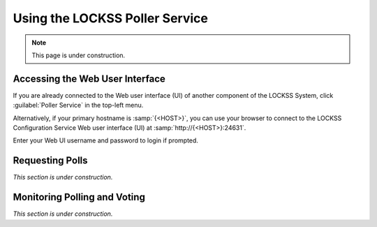 ===============================
Using the LOCKSS Poller Service
===============================

.. note::

   This page is under construction.

--------------------------------
Accessing the Web User Interface
--------------------------------

If you are already connected to the Web user interface (UI) of another component of the LOCKSS System, click :guilabel:`Poller Service` in the top-left menu.

Alternatively, if your primary hostname is :samp:`{<HOST>}`, you can use your browser to connect to the LOCKSS Configuration Service Web user interface (UI) at :samp:`http://{<HOST>}:24631`.

Enter your Web UI username and password to login if prompted.

----------------
Requesting Polls
----------------

*This section is under construction.*

-----------------------------
Monitoring Polling and Voting
-----------------------------

*This section is under construction.*
